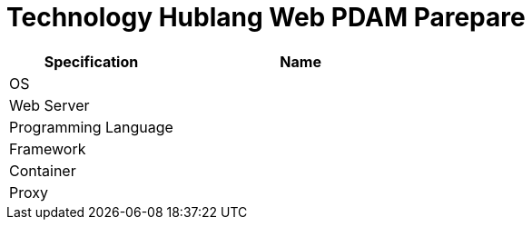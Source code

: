 = Technology Hublang Web PDAM Parepare

[cols="40%,60%",frame=all, grid=all]
|===
^.^h| *Specification* 
^.^h| *Name* 


|OS 
|

|Web Server
|

|Programming Language 
|

|Framework
|

|Container
|

|Proxy
|
|===
